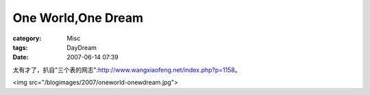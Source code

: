 ######################################
One World,One Dream
######################################
:category: Misc
:tags: DayDream
:date: 2007-06-14 07:39



太有才了，扒自"三个表的网志":http://www.wangxiaofeng.net/index.php?p=1158。

<img src="/blogimages/2007/oneworld-onewdream.jpg">

